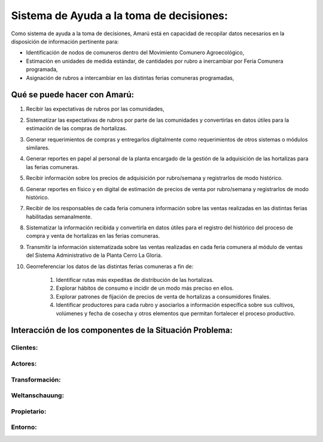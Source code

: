 .. amaru_project documentation master file, created by
   sphinx-quickstart on Sun Feb 17 11:46:20 2013.
   You can adapt this file completely to your liking, but it should at least
   contain the root `toctree` directive.


Sistema de Ayuda a la toma de decisiones:
=========================================

Como sistema de ayuda a la toma de decisiones, Amarú está en capacidad de recopilar datos necesarios en la disposición
de información pertinente para:

* Identificación de nodos de comuneros dentro del Movimiento Comunero Agroecológico,
* Estimación en unidades de medida estándar, de cantidades por rubro a inercambiar por Feria Comunera programada,
* Asignación de rubros a intercambiar en las distintas ferias comuneras programadas,

Qué se puede hacer con Amarú:
-----------------------------

#. Recibir las expectativas de rubros por las comunidades,
#. Sistematizar las expectativas de rubros por parte de las comunidades y convertirlas en datos útiles para la estimación
   de las compras de hortalizas.
#. Generar requerimientos de compras y entregarlos digitalmente como requerimientos de otros sistemas o módulos
   similares.
#. Generar reportes en papel al personal de la planta encargado de la gestión de la adquisición de las hortalizas para
   las ferias comuneras.
#. Recibir información sobre los precios de adquisición por rubro/semana y registrarlos de modo histórico.
#. Generar reportes en físico y en digital de estimación de precios de venta por rubro/semana y registrarlos de modo
   histórico.
#. Recibir de los responsables de cada feria comunera información sobre las ventas realizadas en las distintas ferias
   habilitadas semanalmente.
#. Sistematizar la información recibida y convertirla en datos útiles para el registro del histórico del proceso de
   compra y venta de hortalizas en las ferias comuneras.
#. Transmitir la información sistematizada sobre las ventas realizadas en cada feria comunera al módulo de ventas del
   Sistema Administrativo de la Planta Cerro La Gloria.
#. Georreferenciar los datos de las distintas ferias comuneras a fin de:

    #. Identificar rutas más expeditas de distribución de las hortalizas.
    #. Explorar hábitos de consumo e incidir de un modo más preciso en ellos.
    #. Explorar patrones de fijación de precios de venta de hortalizas a consumidores finales.
    #. Identificar productores para cada rubro y asociarlos a información específica sobre sus cultivos, volúmenes y
       fecha de cosecha y otros elementos que permitan fortalecer el proceso productivo.


Interacción de los componentes de la Situación Problema:
--------------------------------------------------------


Clientes:
^^^^^^^^^

Actores:
^^^^^^^^

Transformación:
^^^^^^^^^^^^^^^

Weltanschauung:
^^^^^^^^^^^^^^^

Propietario:
^^^^^^^^^^^^

Entorno:
^^^^^^^^
